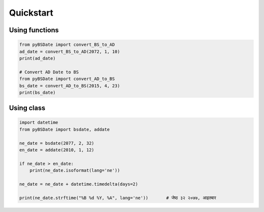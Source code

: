 Quickstart
====================================
Using functions
...................................
.. code-block:: python

    from pyBSDate import convert_BS_to_AD
    ad_date = convert_BS_to_AD(2072, 1, 10)
    print(ad_date)

    # Convert AD Date to BS
    from pyBSDate import convert_AD_to_BS
    bs_date = convert_AD_to_BS(2015, 4, 23)
    print(bs_date)



Using class
...................................
.. code-block:: python

    import datetime
    from pyBSDate import bsdate, addate

    ne_date = bsdate(2077, 2, 32)
    en_date = addate(2010, 1, 12)

    if ne_date > en_date:
        print(ne_date.isoformat(lang='ne'))

    ne_date = ne_date + datetime.timedelta(days=2)

    print(ne_date.strftime("%B %d %Y, %A", lang='ne'))       # जेष्ठ ३२ २०७७, आइतबार

